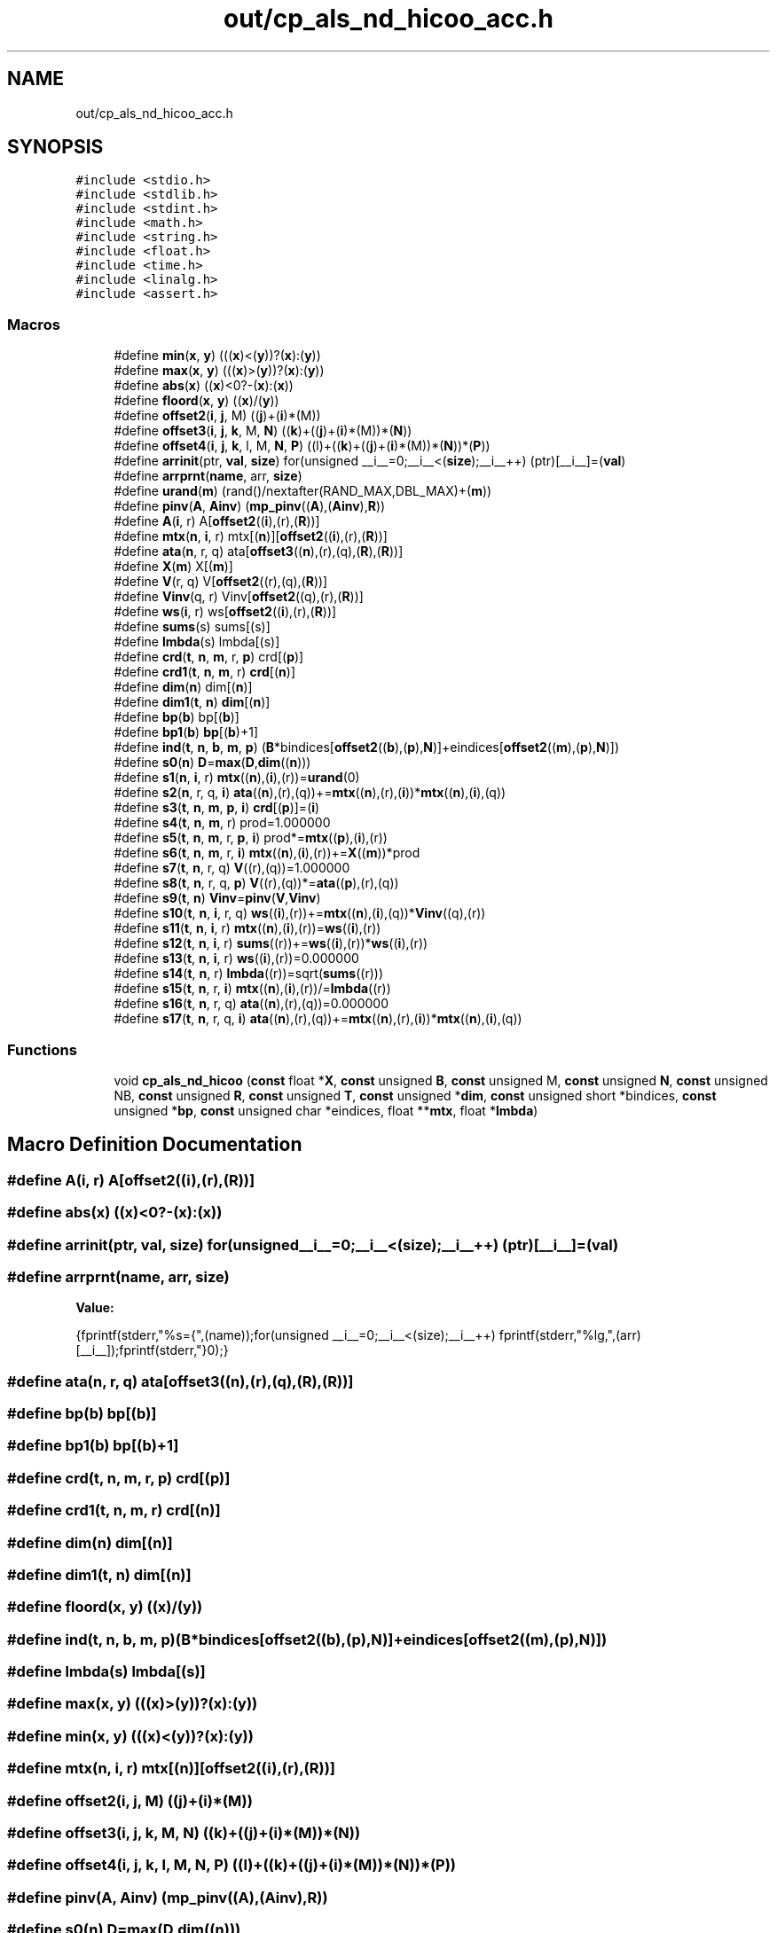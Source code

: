 .TH "out/cp_als_nd_hicoo_acc.h" 3 "Sun Jul 12 2020" "My Project" \" -*- nroff -*-
.ad l
.nh
.SH NAME
out/cp_als_nd_hicoo_acc.h
.SH SYNOPSIS
.br
.PP
\fC#include <stdio\&.h>\fP
.br
\fC#include <stdlib\&.h>\fP
.br
\fC#include <stdint\&.h>\fP
.br
\fC#include <math\&.h>\fP
.br
\fC#include <string\&.h>\fP
.br
\fC#include <float\&.h>\fP
.br
\fC#include <time\&.h>\fP
.br
\fC#include <linalg\&.h>\fP
.br
\fC#include <assert\&.h>\fP
.br

.SS "Macros"

.in +1c
.ti -1c
.RI "#define \fBmin\fP(\fBx\fP,  \fBy\fP)   (((\fBx\fP)<(\fBy\fP))?(\fBx\fP):(\fBy\fP))"
.br
.ti -1c
.RI "#define \fBmax\fP(\fBx\fP,  \fBy\fP)   (((\fBx\fP)>(\fBy\fP))?(\fBx\fP):(\fBy\fP))"
.br
.ti -1c
.RI "#define \fBabs\fP(\fBx\fP)   ((\fBx\fP)<0?\-(\fBx\fP):(\fBx\fP))"
.br
.ti -1c
.RI "#define \fBfloord\fP(\fBx\fP,  \fBy\fP)   ((\fBx\fP)/(\fBy\fP))"
.br
.ti -1c
.RI "#define \fBoffset2\fP(\fBi\fP,  \fBj\fP,  M)   ((\fBj\fP)+(\fBi\fP)*(M))"
.br
.ti -1c
.RI "#define \fBoffset3\fP(\fBi\fP,  \fBj\fP,  \fBk\fP,  M,  \fBN\fP)   ((\fBk\fP)+((\fBj\fP)+(\fBi\fP)*(M))*(\fBN\fP))"
.br
.ti -1c
.RI "#define \fBoffset4\fP(\fBi\fP,  \fBj\fP,  \fBk\fP,  l,  M,  \fBN\fP,  \fBP\fP)   ((l)+((\fBk\fP)+((\fBj\fP)+(\fBi\fP)*(M))*(\fBN\fP))*(\fBP\fP))"
.br
.ti -1c
.RI "#define \fBarrinit\fP(ptr,  \fBval\fP,  \fBsize\fP)   for(unsigned __i__=0;__i__<(\fBsize\fP);__i__++) (ptr)[__i__]=(\fBval\fP)"
.br
.ti -1c
.RI "#define \fBarrprnt\fP(\fBname\fP,  arr,  \fBsize\fP)"
.br
.ti -1c
.RI "#define \fBurand\fP(\fBm\fP)   (rand()/nextafter(RAND_MAX,DBL_MAX)+(\fBm\fP))"
.br
.ti -1c
.RI "#define \fBpinv\fP(\fBA\fP,  \fBAinv\fP)   (\fBmp_pinv\fP((\fBA\fP),(\fBAinv\fP),\fBR\fP))"
.br
.ti -1c
.RI "#define \fBA\fP(\fBi\fP,  r)   A[\fBoffset2\fP((\fBi\fP),(r),(\fBR\fP))]"
.br
.ti -1c
.RI "#define \fBmtx\fP(\fBn\fP,  \fBi\fP,  r)   mtx[(\fBn\fP)][\fBoffset2\fP((\fBi\fP),(r),(\fBR\fP))]"
.br
.ti -1c
.RI "#define \fBata\fP(\fBn\fP,  r,  q)   ata[\fBoffset3\fP((\fBn\fP),(r),(q),(\fBR\fP),(\fBR\fP))]"
.br
.ti -1c
.RI "#define \fBX\fP(\fBm\fP)   X[(\fBm\fP)]"
.br
.ti -1c
.RI "#define \fBV\fP(r,  q)   V[\fBoffset2\fP((r),(q),(\fBR\fP))]"
.br
.ti -1c
.RI "#define \fBVinv\fP(q,  r)   Vinv[\fBoffset2\fP((q),(r),(\fBR\fP))]"
.br
.ti -1c
.RI "#define \fBws\fP(\fBi\fP,  r)   ws[\fBoffset2\fP((\fBi\fP),(r),(\fBR\fP))]"
.br
.ti -1c
.RI "#define \fBsums\fP(s)   sums[(s)]"
.br
.ti -1c
.RI "#define \fBlmbda\fP(s)   lmbda[(s)]"
.br
.ti -1c
.RI "#define \fBcrd\fP(\fBt\fP,  \fBn\fP,  \fBm\fP,  r,  \fBp\fP)   crd[(\fBp\fP)]"
.br
.ti -1c
.RI "#define \fBcrd1\fP(\fBt\fP,  \fBn\fP,  \fBm\fP,  r)   \fBcrd\fP[(\fBn\fP)]"
.br
.ti -1c
.RI "#define \fBdim\fP(\fBn\fP)   dim[(\fBn\fP)]"
.br
.ti -1c
.RI "#define \fBdim1\fP(\fBt\fP,  \fBn\fP)   \fBdim\fP[(\fBn\fP)]"
.br
.ti -1c
.RI "#define \fBbp\fP(\fBb\fP)   bp[(\fBb\fP)]"
.br
.ti -1c
.RI "#define \fBbp1\fP(\fBb\fP)   \fBbp\fP[(\fBb\fP)+1]"
.br
.ti -1c
.RI "#define \fBind\fP(\fBt\fP,  \fBn\fP,  \fBb\fP,  \fBm\fP,  \fBp\fP)   (\fBB\fP*bindices[\fBoffset2\fP((\fBb\fP),(\fBp\fP),\fBN\fP)]+eindices[\fBoffset2\fP((\fBm\fP),(\fBp\fP),\fBN\fP)])"
.br
.ti -1c
.RI "#define \fBs0\fP(\fBn\fP)   \fBD\fP=\fBmax\fP(\fBD\fP,\fBdim\fP((\fBn\fP)))"
.br
.ti -1c
.RI "#define \fBs1\fP(\fBn\fP,  \fBi\fP,  r)   \fBmtx\fP((\fBn\fP),(\fBi\fP),(r))=\fBurand\fP(0)"
.br
.ti -1c
.RI "#define \fBs2\fP(\fBn\fP,  r,  q,  \fBi\fP)   \fBata\fP((\fBn\fP),(r),(q))+=\fBmtx\fP((\fBn\fP),(r),(\fBi\fP))*\fBmtx\fP((\fBn\fP),(\fBi\fP),(q))"
.br
.ti -1c
.RI "#define \fBs3\fP(\fBt\fP,  \fBn\fP,  \fBm\fP,  \fBp\fP,  \fBi\fP)   \fBcrd\fP[(\fBp\fP)]=(\fBi\fP)"
.br
.ti -1c
.RI "#define \fBs4\fP(\fBt\fP,  \fBn\fP,  \fBm\fP,  r)   prod=1\&.000000"
.br
.ti -1c
.RI "#define \fBs5\fP(\fBt\fP,  \fBn\fP,  \fBm\fP,  r,  \fBp\fP,  \fBi\fP)   prod*=\fBmtx\fP((\fBp\fP),(\fBi\fP),(r))"
.br
.ti -1c
.RI "#define \fBs6\fP(\fBt\fP,  \fBn\fP,  \fBm\fP,  r,  \fBi\fP)   \fBmtx\fP((\fBn\fP),(\fBi\fP),(r))+=\fBX\fP((\fBm\fP))*prod"
.br
.ti -1c
.RI "#define \fBs7\fP(\fBt\fP,  \fBn\fP,  r,  q)   \fBV\fP((r),(q))=1\&.000000"
.br
.ti -1c
.RI "#define \fBs8\fP(\fBt\fP,  \fBn\fP,  r,  q,  \fBp\fP)   \fBV\fP((r),(q))*=\fBata\fP((\fBp\fP),(r),(q))"
.br
.ti -1c
.RI "#define \fBs9\fP(\fBt\fP,  \fBn\fP)   \fBVinv\fP=\fBpinv\fP(\fBV\fP,\fBVinv\fP)"
.br
.ti -1c
.RI "#define \fBs10\fP(\fBt\fP,  \fBn\fP,  \fBi\fP,  r,  q)   \fBws\fP((\fBi\fP),(r))+=\fBmtx\fP((\fBn\fP),(\fBi\fP),(q))*\fBVinv\fP((q),(r))"
.br
.ti -1c
.RI "#define \fBs11\fP(\fBt\fP,  \fBn\fP,  \fBi\fP,  r)   \fBmtx\fP((\fBn\fP),(\fBi\fP),(r))=\fBws\fP((\fBi\fP),(r))"
.br
.ti -1c
.RI "#define \fBs12\fP(\fBt\fP,  \fBn\fP,  \fBi\fP,  r)   \fBsums\fP((r))+=\fBws\fP((\fBi\fP),(r))*\fBws\fP((\fBi\fP),(r))"
.br
.ti -1c
.RI "#define \fBs13\fP(\fBt\fP,  \fBn\fP,  \fBi\fP,  r)   \fBws\fP((\fBi\fP),(r))=0\&.000000"
.br
.ti -1c
.RI "#define \fBs14\fP(\fBt\fP,  \fBn\fP,  r)   \fBlmbda\fP((r))=sqrt(\fBsums\fP((r)))"
.br
.ti -1c
.RI "#define \fBs15\fP(\fBt\fP,  \fBn\fP,  r,  \fBi\fP)   \fBmtx\fP((\fBn\fP),(\fBi\fP),(r))/=\fBlmbda\fP((r))"
.br
.ti -1c
.RI "#define \fBs16\fP(\fBt\fP,  \fBn\fP,  r,  q)   \fBata\fP((\fBn\fP),(r),(q))=0\&.000000"
.br
.ti -1c
.RI "#define \fBs17\fP(\fBt\fP,  \fBn\fP,  r,  q,  \fBi\fP)   \fBata\fP((\fBn\fP),(r),(q))+=\fBmtx\fP((\fBn\fP),(r),(\fBi\fP))*\fBmtx\fP((\fBn\fP),(\fBi\fP),(q))"
.br
.in -1c
.SS "Functions"

.in +1c
.ti -1c
.RI "void \fBcp_als_nd_hicoo\fP (\fBconst\fP float *\fBX\fP, \fBconst\fP unsigned \fBB\fP, \fBconst\fP unsigned M, \fBconst\fP unsigned \fBN\fP, \fBconst\fP unsigned NB, \fBconst\fP unsigned \fBR\fP, \fBconst\fP unsigned \fBT\fP, \fBconst\fP unsigned *\fBdim\fP, \fBconst\fP unsigned short *bindices, \fBconst\fP unsigned *\fBbp\fP, \fBconst\fP unsigned char *eindices, float **\fBmtx\fP, float *\fBlmbda\fP)"
.br
.in -1c
.SH "Macro Definition Documentation"
.PP 
.SS "#define A(\fBi\fP, r)   A[\fBoffset2\fP((\fBi\fP),(r),(\fBR\fP))]"

.SS "#define abs(\fBx\fP)   ((\fBx\fP)<0?\-(\fBx\fP):(\fBx\fP))"

.SS "#define arrinit(ptr, \fBval\fP, \fBsize\fP)   for(unsigned __i__=0;__i__<(\fBsize\fP);__i__++) (ptr)[__i__]=(\fBval\fP)"

.SS "#define arrprnt(\fBname\fP, arr, \fBsize\fP)"
\fBValue:\fP
.PP
.nf
{\
fprintf(stderr,"%s={",(name));\
for(unsigned __i__=0;__i__<(size);__i__++) fprintf(stderr,"%lg,",(arr)[__i__]);\
fprintf(stderr,"}\n");}
.fi
.SS "#define ata(\fBn\fP, r, q)   ata[\fBoffset3\fP((\fBn\fP),(r),(q),(\fBR\fP),(\fBR\fP))]"

.SS "#define bp(\fBb\fP)   bp[(\fBb\fP)]"

.SS "#define bp1(\fBb\fP)   \fBbp\fP[(\fBb\fP)+1]"

.SS "#define crd(\fBt\fP, \fBn\fP, \fBm\fP, r, \fBp\fP)   crd[(\fBp\fP)]"

.SS "#define crd1(\fBt\fP, \fBn\fP, \fBm\fP, r)   \fBcrd\fP[(\fBn\fP)]"

.SS "#define dim(\fBn\fP)   dim[(\fBn\fP)]"

.SS "#define dim1(\fBt\fP, \fBn\fP)   \fBdim\fP[(\fBn\fP)]"

.SS "#define floord(\fBx\fP, \fBy\fP)   ((\fBx\fP)/(\fBy\fP))"

.SS "#define ind(\fBt\fP, \fBn\fP, \fBb\fP, \fBm\fP, \fBp\fP)   (\fBB\fP*bindices[\fBoffset2\fP((\fBb\fP),(\fBp\fP),\fBN\fP)]+eindices[\fBoffset2\fP((\fBm\fP),(\fBp\fP),\fBN\fP)])"

.SS "#define lmbda(s)   lmbda[(s)]"

.SS "#define max(\fBx\fP, \fBy\fP)   (((\fBx\fP)>(\fBy\fP))?(\fBx\fP):(\fBy\fP))"

.SS "#define min(\fBx\fP, \fBy\fP)   (((\fBx\fP)<(\fBy\fP))?(\fBx\fP):(\fBy\fP))"

.SS "#define mtx(\fBn\fP, \fBi\fP, r)   mtx[(\fBn\fP)][\fBoffset2\fP((\fBi\fP),(r),(\fBR\fP))]"

.SS "#define offset2(\fBi\fP, \fBj\fP, M)   ((\fBj\fP)+(\fBi\fP)*(M))"

.SS "#define offset3(\fBi\fP, \fBj\fP, \fBk\fP, M, \fBN\fP)   ((\fBk\fP)+((\fBj\fP)+(\fBi\fP)*(M))*(\fBN\fP))"

.SS "#define offset4(\fBi\fP, \fBj\fP, \fBk\fP, l, M, \fBN\fP, \fBP\fP)   ((l)+((\fBk\fP)+((\fBj\fP)+(\fBi\fP)*(M))*(\fBN\fP))*(\fBP\fP))"

.SS "#define pinv(\fBA\fP, \fBAinv\fP)   (\fBmp_pinv\fP((\fBA\fP),(\fBAinv\fP),\fBR\fP))"

.SS "#define s0(\fBn\fP)   \fBD\fP=\fBmax\fP(\fBD\fP,\fBdim\fP((\fBn\fP)))"

.SS "#define s1(\fBn\fP, \fBi\fP, r)   \fBmtx\fP((\fBn\fP),(\fBi\fP),(r))=\fBurand\fP(0)"

.SS "#define s10(\fBt\fP, \fBn\fP, \fBi\fP, r, q)   \fBws\fP((\fBi\fP),(r))+=\fBmtx\fP((\fBn\fP),(\fBi\fP),(q))*\fBVinv\fP((q),(r))"

.SS "#define s11(\fBt\fP, \fBn\fP, \fBi\fP, r)   \fBmtx\fP((\fBn\fP),(\fBi\fP),(r))=\fBws\fP((\fBi\fP),(r))"

.SS "#define s12(\fBt\fP, \fBn\fP, \fBi\fP, r)   \fBsums\fP((r))+=\fBws\fP((\fBi\fP),(r))*\fBws\fP((\fBi\fP),(r))"

.SS "#define s13(\fBt\fP, \fBn\fP, \fBi\fP, r)   \fBws\fP((\fBi\fP),(r))=0\&.000000"

.SS "#define s14(\fBt\fP, \fBn\fP, r)   \fBlmbda\fP((r))=sqrt(\fBsums\fP((r)))"

.SS "#define s15(\fBt\fP, \fBn\fP, r, \fBi\fP)   \fBmtx\fP((\fBn\fP),(\fBi\fP),(r))/=\fBlmbda\fP((r))"

.SS "#define s16(\fBt\fP, \fBn\fP, r, q)   \fBata\fP((\fBn\fP),(r),(q))=0\&.000000"

.SS "#define s17(\fBt\fP, \fBn\fP, r, q, \fBi\fP)   \fBata\fP((\fBn\fP),(r),(q))+=\fBmtx\fP((\fBn\fP),(r),(\fBi\fP))*\fBmtx\fP((\fBn\fP),(\fBi\fP),(q))"

.SS "#define s2(\fBn\fP, r, q, \fBi\fP)   \fBata\fP((\fBn\fP),(r),(q))+=\fBmtx\fP((\fBn\fP),(r),(\fBi\fP))*\fBmtx\fP((\fBn\fP),(\fBi\fP),(q))"

.SS "#define s3(\fBt\fP, \fBn\fP, \fBm\fP, \fBp\fP, \fBi\fP)   \fBcrd\fP[(\fBp\fP)]=(\fBi\fP)"

.SS "#define s4(\fBt\fP, \fBn\fP, \fBm\fP, r)   prod=1\&.000000"

.SS "#define s5(\fBt\fP, \fBn\fP, \fBm\fP, r, \fBp\fP, \fBi\fP)   prod*=\fBmtx\fP((\fBp\fP),(\fBi\fP),(r))"

.SS "#define s6(\fBt\fP, \fBn\fP, \fBm\fP, r, \fBi\fP)   \fBmtx\fP((\fBn\fP),(\fBi\fP),(r))+=\fBX\fP((\fBm\fP))*prod"

.SS "#define s7(\fBt\fP, \fBn\fP, r, q)   \fBV\fP((r),(q))=1\&.000000"

.SS "#define s8(\fBt\fP, \fBn\fP, r, q, \fBp\fP)   \fBV\fP((r),(q))*=\fBata\fP((\fBp\fP),(r),(q))"

.SS "#define s9(\fBt\fP, \fBn\fP)   \fBVinv\fP=\fBpinv\fP(\fBV\fP,\fBVinv\fP)"

.SS "#define sums(s)   sums[(s)]"

.SS "#define urand(\fBm\fP)   (rand()/nextafter(RAND_MAX,DBL_MAX)+(\fBm\fP))"

.SS "#define V(r, q)   V[\fBoffset2\fP((r),(q),(\fBR\fP))]"

.SS "#define Vinv(q, r)   Vinv[\fBoffset2\fP((q),(r),(\fBR\fP))]"

.SS "#define ws(\fBi\fP, r)   ws[\fBoffset2\fP((\fBi\fP),(r),(\fBR\fP))]"

.SS "#define X(\fBm\fP)   X[(\fBm\fP)]"

.SH "Function Documentation"
.PP 
.SS "void cp_als_nd_hicoo (\fBconst\fP float * X, \fBconst\fP unsigned B, \fBconst\fP unsigned M, \fBconst\fP unsigned N, \fBconst\fP unsigned NB, \fBconst\fP unsigned R, \fBconst\fP unsigned T, \fBconst\fP unsigned * dim, \fBconst\fP unsigned short * bindices, \fBconst\fP unsigned * bp, \fBconst\fP unsigned char * eindices, float ** mtx, float * lmbda)"

.SH "Author"
.PP 
Generated automatically by Doxygen for My Project from the source code\&.
